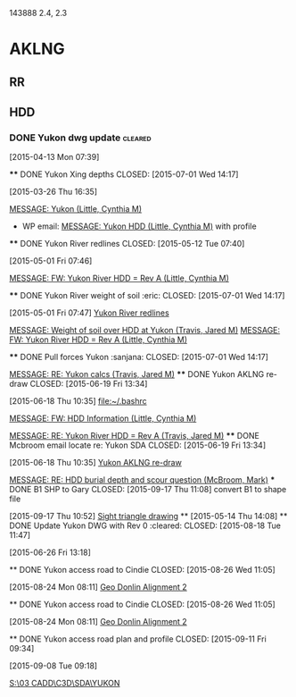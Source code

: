 #+FILETAGS: AKLNG
143888 2.4, 2.3
* AKLNG
** RR
** HDD
*** DONE Yukon dwg update                                         :cleared:
CLOSED: [2015-08-18 Tue 11:46]
  :LOGBOOK:
  - State "DONE"       from "HOLD"       [2015-08-18 Tue 11:46]
  CLOCK: [2015-05-26 Tue 16:03]--[2015-05-26 Tue 16:04] =>  0:01
  CLOCK: [2015-05-15 Fri 07:43]--[2015-05-15 Fri 07:44] =>  0:01
  CLOCK: [2015-04-13 Mon 13:38]--[2015-04-13 Mon 16:36] =>  2:58
  CLOCK: [2015-04-13 Mon 12:38]--[2015-04-13 Mon 13:28] =>  0:50
  CLOCK: [2015-04-13 Mon 10:39]--[2015-04-13 Mon 11:56] =>  1:17
  CLOCK: [2015-04-13 Mon 07:39]--[2015-04-13 Mon 09:54] =>  2:15
  :END:
  [2015-04-13 Mon 07:39]

  **** DONE Yukon Xing depths
       CLOSED: [2015-07-01 Wed 14:17]
    :LOGBOOK:
    - State "DONE"       from "WAITING"    [2015-07-01 Wed 14:17]
    - State "WAITING"    from "NEXT"       [2015-04-23 Thu 14:22] \\
      [[outlook:00000000910682B0D29B304A8E16A9B42C4ACF5B07000282B60224BDCA439465B2C86147F76C00006087000B00000282B60224BDCA439465B2C86147F76C0000611160620000][MESSAGE: RE: AKLNG Yukon River drawings (Little, Cynthia M)]]

      Waiting on verified bathymetry
    CLOCK: [2015-04-14 Tue 08:01]--[2015-04-14 Tue 10:09] =>  2:08
    CLOCK: [2015-04-10 Fri 12:48]--[2015-04-10 Fri 14:27] =>  1:39
    CLOCK: [2015-04-10 Fri 11:44]--[2015-04-10 Fri 12:23] =>  0:39
    CLOCK: [2015-04-10 Fri 08:09]--[2015-04-10 Fri 10:53] =>  2:44
    CLOCK: [2015-03-27 Fri 07:39]--[2015-03-27 Fri 08:24] =>  0:45
    CLOCK: [2015-03-26 Thu 16:35]--[2015-03-26 Thu 16:37] =>  0:02
    :END:
  [2015-03-26 Thu 16:35]

  [[outlook:00000000910682B0D29B304A8E16A9B42C4ACF5B07000282B60224BDCA439465B2C86147F76C00006087000B00000282B60224BDCA439465B2C86147F76C000061115F140000][MESSAGE: Yukon (Little, Cynthia M)]]

  - WP email: [[outlook:00000000910682B0D29B304A8E16A9B42C4ACF5B07000282B60224BDCA439465B2C86147F76C00006087000B00000282B60224BDCA439465B2C86147F76C000061115EF40000][MESSAGE: Yukon HDD (Little, Cynthia M)]] with profile
  **** DONE Yukon River redlines
       CLOSED: [2015-05-12 Tue 07:40]
  :LOGBOOK:  
  CLOCK: [2015-05-01 Fri 08:39]--[2015-05-01 Fri 09:34] =>  0:55
  CLOCK: [2015-05-01 Fri 07:46]--[2015-05-01 Fri 07:47] =>  0:01
  :END:      
  [2015-05-01 Fri 07:46]

  [[outlook:00000000910682B0D29B304A8E16A9B42C4ACF5B07000282B60224BDCA439465B2C86147F76C00006087000B00000282B60224BDCA439465B2C86147F76C0000611160D90000][MESSAGE: FW: Yukon River HDD = Rev A (Little, Cynthia M)]]

  **** DONE Yukon River weight of soil				       :eric:
       CLOSED: [2015-07-01 Wed 14:17]
  :LOGBOOK:  
  CLOCK: [2015-05-01 Fri 07:47]--[2015-05-01 Fri 08:39] =>  0:52
  :END:      
  [2015-05-01 Fri 07:47]
  [[file:~/git/org/refile.org::*Yukon%20River%20redlines][Yukon River redlines]]

  [[outlook:00000000910682B0D29B304A8E16A9B42C4ACF5B0700C0A793B8F8B0314D968219788477D54F000000105F5C00000282B60224BDCA439465B2C86147F76C00006111642E0000][MESSAGE: Weight of soil over HDD at Yukon (Travis, Jared M)]]
  [[outlook:00000000910682B0D29B304A8E16A9B42C4ACF5B07000282B60224BDCA439465B2C86147F76C00006087000B00000282B60224BDCA439465B2C86147F76C0000611160D90000][MESSAGE: FW: Yukon River HDD = Rev A (Little, Cynthia M)]]

  **** DONE Pull forces Yukon					    :sanjana:
       CLOSED: [2015-07-01 Wed 14:17]

  [[outlook:00000000910682B0D29B304A8E16A9B42C4ACF5B0700C0A793B8F8B0314D968219788477D54F000000105F5C00000282B60224BDCA439465B2C86147F76C00006111642F0000][MESSAGE: RE: Yukon calcs (Travis, Jared M)]]
  **** DONE Yukon AKLNG re-draw
    CLOSED: [2015-06-19 Fri 13:34]
    :LOGBOOK:
    CLOCK: [2015-06-18 Thu 15:30]--[2015-06-18 Thu 15:50] =>  0:20
    CLOCK: [2015-06-18 Thu 13:56]--[2015-06-18 Thu 15:02] =>  1:06
    CLOCK: [2015-06-18 Thu 12:10]--[2015-06-18 Thu 12:35] =>  0:25
    CLOCK: [2015-06-18 Thu 10:38]--[2015-06-18 Thu 10:55] =>  0:17
    :END:
  [2015-06-18 Thu 10:35]
  [[file:~/.bashrc]]

  [[outlook:00000000910682B0D29B304A8E16A9B42C4ACF5B07000282B60224BDCA439465B2C86147F76C00006087000B00000282B60224BDCA439465B2C86147F76C00006111673F0000][MESSAGE: FW: HDD Information (Little, Cynthia M)]]

  [[outlook:00000000910682B0D29B304A8E16A9B42C4ACF5B0700C0A793B8F8B0314D968219788477D54F000000105F5C00000282B60224BDCA439465B2C86147F76C000061116c4670000][MESSAGE: RE: Yukon River HDD = Rev A (Travis, Jared M)]]
  **** DONE Mcbroom email locate re: Yukon SDA
    CLOSED: [2015-06-19 Fri 13:34]
    :LOGBOOK:
    CLOCK: [2015-06-18 Thu 10:35]--[2015-06-18 Thu 10:38] =>  0:03
    :END:
  [2015-06-18 Thu 10:35]
  [[file:~/git/org/refile.org::*Yukon%20AKLNG%20re-draw][Yukon AKLNG re-draw]]


  [[outlook:00000000910682B0D29B304A8E16A9B42C4ACF5B07000282B60224BDCA439465B2C86147F76C00006087000B00000282B60224BDCA439465B2C86147F76C0000611159800000][MESSAGE: RE: HDD burial depth and scour question (McBroom, Mark)]]
  *** DONE B1 SHP to Gary
    CLOSED: [2015-09-17 Thu 11:08]
  convert B1 to shape file
    :LOGBOOK:  
    CLOCK: [2015-09-17 Thu 10:52]--[2015-09-17 Thu 11:08] =>  0:16
    :END:      
  [2015-09-17 Thu 10:52]
  [[file:~/git/org/baker.org::*Sight%20triangle%20drawing][Sight triangle drawing]]
  ** 
     [2015-05-14 Thu 14:08]
  ** DONE Update Yukon DWG with Rev 0                                :cleared:
  CLOSED: [2015-08-18 Tue 11:47]
    :LOGBOOK:
    CLOCK: [2015-06-26 Fri 13:18]--[2015-06-26 Fri 15:15] =>  1:57
    :END:
  [2015-06-26 Fri 13:18]

  ** DONE Yukon access road to Cindie
    CLOSED: [2015-08-26 Wed 11:05]
    :LOGBOOK:
    CLOCK: [2015-08-24 Mon 10:33]--[2015-08-24 Mon 11:01] =>  0:28
    CLOCK: [2015-08-24 Mon 08:11]--[2015-08-24 Mon 08:54] =>  0:43
    :END:
  [2015-08-24 Mon 08:11]
  [[file:~/git/org/baker.org::*Geo%20Donlin%20Alignment%202][Geo Donlin Alignment 2]]

  ** DONE Yukon access road to Cindie
     CLOSED: [2015-08-26 Wed 11:05]
     :LOGBOOK:
     CLOCK: [2015-08-24 Mon 10:33]--[2015-08-24 Mon 11:01] =>  0:28
     CLOCK: [2015-08-24 Mon 08:11]--[2015-08-24 Mon 08:54] =>  0:43
     :END:
   [2015-08-24 Mon 08:11]
   [[file:~/git/org/baker.org::*Geo%20Donlin%20Alignment%202][Geo Donlin Alignment 2]]

  ** DONE Yukon access road plan and profile
     CLOSED: [2015-09-11 Fri 09:34]
     :LOGBOOK:
     CLOCK: [2015-09-11 Fri 08:55]--[2015-09-11 Fri 09:34] =>  0:39
     CLOCK: [2015-09-08 Tue 08:18]--[2015-09-08 Tue 09:18] =>  1:00
     :END:
   [2015-09-08 Tue 09:18]

   [[S:\03 CADD\C3D\SDA\YUKON]]

